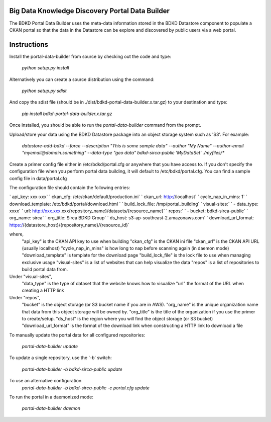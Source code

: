 Big Data Knowledge Discovery Portal Data Builder
-----------------------------------------------
The BDKD Portal Data Builder uses the meta-data information stored in the BDKD Datastore component
to populate a CKAN portal so that the data in the Datastore can be explore and discovered by
public users via a web portal.

Instructions
------------
Install the portal-data-builder from source by checking out the code and type:

  `python setup.py install`

Alternatively you can create a source distribution using the command:

  `python setup.py sdist`

And copy the sdist file (should be in ./dist/bdkd-portal-data-builder.x.tar.gz) to your destination
and type:

  `pip install bdkd-portal-data-builder.x.tar.gz`

Once installed, you should be able to run the `portal-data-builder` command from the prompt.

Upload/store your data using the BDKD Datastore package into an object storage system
such as 'S3'. For example:

  `datastore-add-bdkd --force --description "This is some sample data" --author "My Name" --author-email "myemail@domain.something" --data-type "geo data" bdkd-sirca-public 'MyDataSet' ./myfiles/*`

Create a primer config file either in /etc/bdkd/portal.cfg or anywhere that you have access to.
If you don't specify the configuration file when you perform portal data building, it will default to
/etc/bdkd/portal.cfg.
You can find a sample config file in data/portal.cfg

The configuration file should contain the following entries:

`  api_key: xxx-xxx`
`  ckan_cfg: /etc/ckan/default/production.ini`
`  ckan_url: http://localhost`
`  cycle_nap_in_mins: 1`
`  download_template: /etc/bdkd/portal/download.html `
`  build_lock_file: /tmp/portal_building`
`  visual-sites:`
`      - data_type: xxxx`
`        url: http://xxx.xxx.xxx{repository_name}/datasets/{resource_name}`
`  repos:`
`      - bucket: bdkd-sirca-public`
`        org_name: sirca`
`        org_title: Sirca BDKD Group`
`        ds_host: s3-ap-southeast-2.amazonaws.com`
`        download_url_format: https://{datastore_host}/{repository_name}/{resource_id}`

where,
  "api_key" is the CKAN API key to use when building
  "ckan_cfg" is the CKAN ini file
  "ckan_url" is the CKAN API URL (usually localhost)
  "cycle_nap_in_mins" is how long to nap before scanning again (in daemon mode)
  "download_template" is template for the download page 
  "build_lock_file" is the lock file to use when managing exclusive usage
  "visual-sites" is a list of websites that can help visualize the data
  "repos" is a list of repositories to build portal data from.

Under "visual-sites",
  "data_type" is the type of dataset that the website knows how to visualize
  "url" the format of the URL when creating a HTTP link

Under "repos",
  "bucket" is the object storage (or S3 bucket name if you are in AWS).
  "org_name" is the unique organization name that data from this object storage will be owned by.
  "org_title" is the title of the organization if you use the primer to create/setup.
  "ds_host" is the region where you will find the object storage (or S3 bucket)
  "download_url_format" is the format of the download link when constructing a HTTP link to download a file

To manually update the portal data for all configured repositories:

  `portal-data-builder update`

To update a single repository, use the '-b' switch:

  `portal-data-builder -b bdkd-sirca-public update`

To use an alternative configuration
  `portal-data-builder -b bdkd-sirca-public -c portal.cfg update`


To run the portal in a daemonized mode:

  `portal-data-builder daemon`
